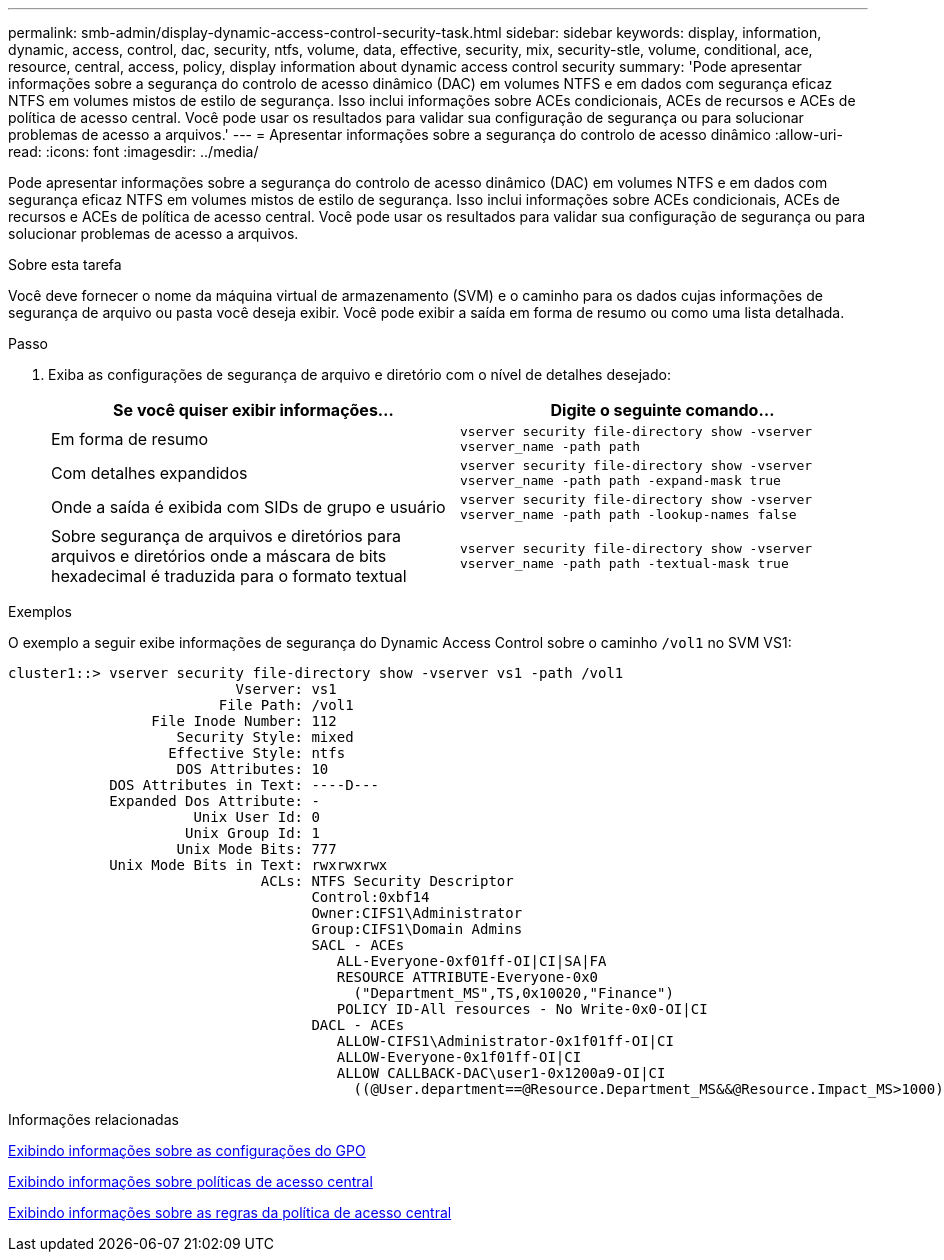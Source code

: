 ---
permalink: smb-admin/display-dynamic-access-control-security-task.html 
sidebar: sidebar 
keywords: display, information, dynamic, access, control, dac, security, ntfs, volume, data, effective, security, mix, security-stle, volume, conditional, ace, resource, central, access, policy, display information about dynamic access control security 
summary: 'Pode apresentar informações sobre a segurança do controlo de acesso dinâmico (DAC) em volumes NTFS e em dados com segurança eficaz NTFS em volumes mistos de estilo de segurança. Isso inclui informações sobre ACEs condicionais, ACEs de recursos e ACEs de política de acesso central. Você pode usar os resultados para validar sua configuração de segurança ou para solucionar problemas de acesso a arquivos.' 
---
= Apresentar informações sobre a segurança do controlo de acesso dinâmico
:allow-uri-read: 
:icons: font
:imagesdir: ../media/


[role="lead"]
Pode apresentar informações sobre a segurança do controlo de acesso dinâmico (DAC) em volumes NTFS e em dados com segurança eficaz NTFS em volumes mistos de estilo de segurança. Isso inclui informações sobre ACEs condicionais, ACEs de recursos e ACEs de política de acesso central. Você pode usar os resultados para validar sua configuração de segurança ou para solucionar problemas de acesso a arquivos.

.Sobre esta tarefa
Você deve fornecer o nome da máquina virtual de armazenamento (SVM) e o caminho para os dados cujas informações de segurança de arquivo ou pasta você deseja exibir. Você pode exibir a saída em forma de resumo ou como uma lista detalhada.

.Passo
. Exiba as configurações de segurança de arquivo e diretório com o nível de detalhes desejado:
+
|===
| Se você quiser exibir informações... | Digite o seguinte comando... 


 a| 
Em forma de resumo
 a| 
`vserver security file-directory show -vserver vserver_name -path path`



 a| 
Com detalhes expandidos
 a| 
`vserver security file-directory show -vserver vserver_name -path path -expand-mask true`



 a| 
Onde a saída é exibida com SIDs de grupo e usuário
 a| 
`vserver security file-directory show -vserver vserver_name -path path -lookup-names false`



 a| 
Sobre segurança de arquivos e diretórios para arquivos e diretórios onde a máscara de bits hexadecimal é traduzida para o formato textual
 a| 
`vserver security file-directory show -vserver vserver_name -path path -textual-mask true`

|===


.Exemplos
O exemplo a seguir exibe informações de segurança do Dynamic Access Control sobre o caminho `/vol1` no SVM VS1:

[listing]
----
cluster1::> vserver security file-directory show -vserver vs1 -path /vol1
                           Vserver: vs1
                         File Path: /vol1
                 File Inode Number: 112
                    Security Style: mixed
                   Effective Style: ntfs
                    DOS Attributes: 10
            DOS Attributes in Text: ----D---
            Expanded Dos Attribute: -
                      Unix User Id: 0
                     Unix Group Id: 1
                    Unix Mode Bits: 777
            Unix Mode Bits in Text: rwxrwxrwx
                              ACLs: NTFS Security Descriptor
                                    Control:0xbf14
                                    Owner:CIFS1\Administrator
                                    Group:CIFS1\Domain Admins
                                    SACL - ACEs
                                       ALL-Everyone-0xf01ff-OI|CI|SA|FA
                                       RESOURCE ATTRIBUTE-Everyone-0x0
                                         ("Department_MS",TS,0x10020,"Finance")
                                       POLICY ID-All resources - No Write-0x0-OI|CI
                                    DACL - ACEs
                                       ALLOW-CIFS1\Administrator-0x1f01ff-OI|CI
                                       ALLOW-Everyone-0x1f01ff-OI|CI
                                       ALLOW CALLBACK-DAC\user1-0x1200a9-OI|CI
                                         ((@User.department==@Resource.Department_MS&&@Resource.Impact_MS>1000)&&@Device.department==@Resource.Department_MS)
----
.Informações relacionadas
xref:display-gpo-config-task.adoc[Exibindo informações sobre as configurações do GPO]

xref:display-central-access-policies-task.adoc[Exibindo informações sobre políticas de acesso central]

xref:display-central-access-policy-rules-task.adoc[Exibindo informações sobre as regras da política de acesso central]
